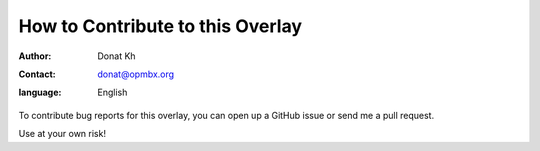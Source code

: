 =================================
How to Contribute to this Overlay
=================================

:author: Donat Kh
:contact: donat@opmbx.org
:language: English


To contribute bug reports for this overlay, you can open up a GitHub issue or send
me a pull request.


Use at your own risk!
